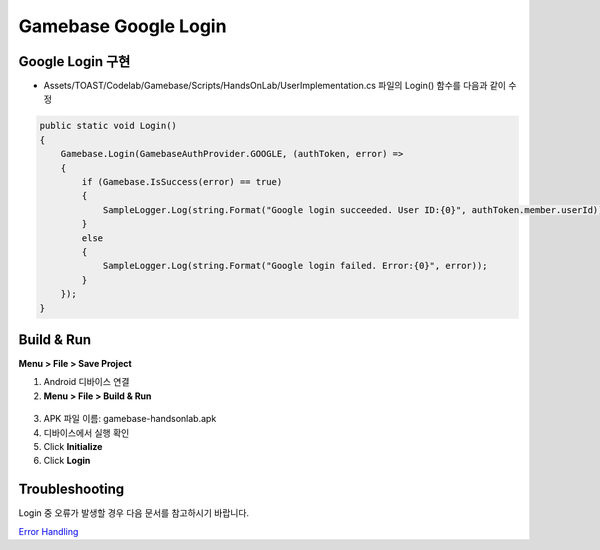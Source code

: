 #######################
Gamebase Google Login
#######################

Google Login 구현
===============================

* Assets/TOAST/Codelab/Gamebase/Scripts/HandsOnLab/UserImplementation.cs 파일의 Login() 함수를 다음과 같이 수정

.. code-block:: C#

    public static void Login()
    {
        Gamebase.Login(GamebaseAuthProvider.GOOGLE, (authToken, error) =>
        {
            if (Gamebase.IsSuccess(error) == true)
            {
                SampleLogger.Log(string.Format("Google login succeeded. User ID:{0}", authToken.member.userId));
            }
            else
            {
                SampleLogger.Log(string.Format("Google login failed. Error:{0}", error));
            }
        });
    }



Build & Run
===============================

**Menu > File > Save Project**

1. Android 디바이스 연결
2. **Menu > File > Build & Run**

  .. image:: _static/image/unity_build_and_run.png

3. APK 파일 이름: gamebase-handsonlab.apk
4. 디바이스에서 실행 확인
5. Click **Initialize**
6. Click **Login**

.. image:: _static/image/run_ui.png


Troubleshooting
===============================

Login 중 오류가 발생할 경우 다음 문서를 참고하시기 바랍니다.

`Error Handling <http://docs.toast.com/ko/Game/Gamebase/ko/unity-authentication/#error-handling>`_ 